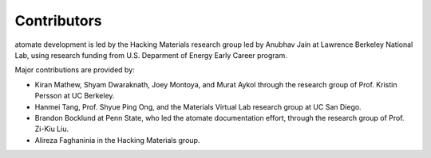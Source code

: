 ============
Contributors
============

atomate development is led by the Hacking Materials research group led by Anubhav Jain at Lawrence Berkeley National Lab, using research funding from U.S. Deparment of Energy Early Career program.

Major contributions are provided by:

* Kiran Mathew, Shyam Dwaraknath, Joey Montoya, and Murat Aykol through the research group of Prof. Kristin Persson at UC Berkeley.
* Hanmei Tang, Prof. Shyue Ping Ong, and the Materials Virtual Lab research group at UC San Diego.
* Brandon Bocklund at Penn State, who led the atomate documentation effort, through the research group of Prof. Zi-Kiu Liu.
* Alireza Faghaninia in the Hacking Materials group.
